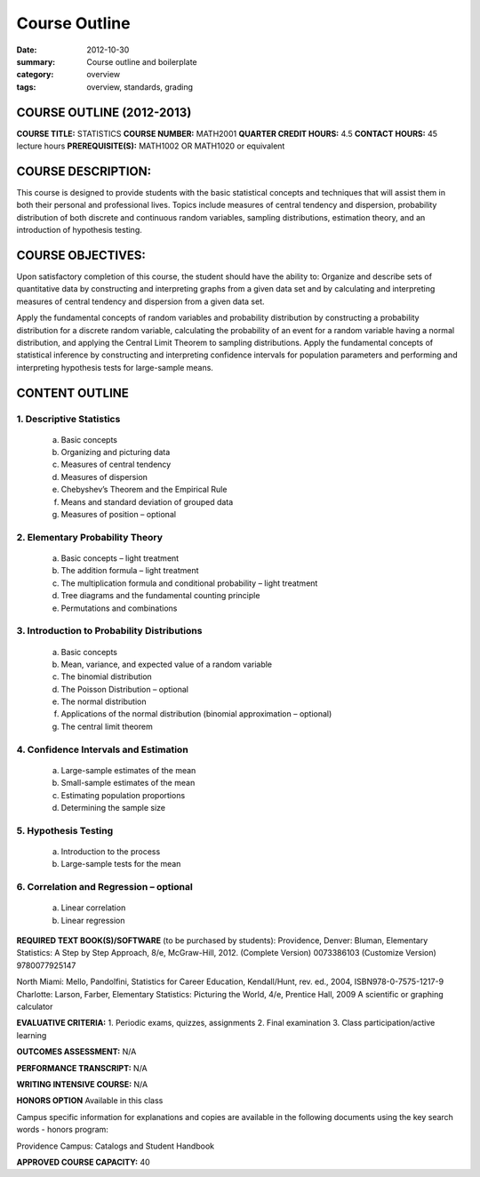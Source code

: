 Course Outline
################

:date: 2012-10-30
:summary: Course outline and boilerplate
:category: overview
:tags: overview, standards, grading


============================
COURSE OUTLINE (2012-2013)
============================

**COURSE TITLE:**		STATISTICS
**COURSE NUMBER:**		MATH2001
**QUARTER CREDIT HOURS:**	4.5	
**CONTACT HOURS:** 		45 lecture hours	
**PREREQUISITE(S):**		MATH1002 OR MATH1020 or equivalent

===================
COURSE DESCRIPTION:
===================
  
This course is designed to provide students with the basic statistical concepts and techniques that will assist them in both their personal and professional lives.  Topics include measures of central tendency and dispersion, probability distribution of both discrete and continuous random variables, sampling distributions, estimation theory, and an introduction of hypothesis testing.

==================
COURSE OBJECTIVES:
==================

Upon satisfactory completion of this course, the student should have the ability to:
Organize and describe sets of quantitative data by constructing and interpreting graphs from a given data set and by calculating and interpreting measures of central tendency and dispersion from a given data set.

Apply the fundamental concepts of random variables and probability distribution by constructing a probability distribution for a discrete random variable, calculating the probability of an event for a random variable having a normal distribution, and applying the Central Limit Theorem to sampling distributions.
Apply the fundamental concepts of statistical inference by constructing and interpreting confidence intervals for population parameters and performing and interpreting hypothesis tests for large-sample means.

===============
CONTENT OUTLINE
===============

-------------------------
1. Descriptive Statistics
-------------------------
   a. Basic concepts
   b. Organizing and picturing data
   c. Measures of central tendency
   d. Measures of dispersion
   e. Chebyshev’s Theorem and the Empirical Rule
   f. Means and standard deviation of grouped data
   g. Measures of position – optional

--------------------------------
2. Elementary Probability Theory
--------------------------------
   a. Basic concepts – light treatment
   b. The addition formula – light treatment
   c. The multiplication formula and conditional probability – light treatment
   d. Tree diagrams and the fundamental counting principle
   e. Permutations and combinations

--------------------------------------------
3. Introduction to Probability Distributions
--------------------------------------------
   a. Basic concepts
   b. Mean, variance, and expected value of a random variable
   c. The binomial distribution
   d. The Poisson Distribution – optional
   e. The normal distribution
   f. Applications of the normal distribution (binomial approximation – optional)
   g. The central limit theorem

--------------------------------------
4. Confidence Intervals and Estimation
--------------------------------------
   a. Large-sample estimates of the mean
   b. Small-sample estimates of the mean
   c. Estimating population proportions
   d. Determining the sample size

---------------------
5. Hypothesis Testing
---------------------
   a. Introduction to the process
   b. Large-sample tests for the mean

----------------------------------------
6. Correlation and Regression – optional
----------------------------------------
   a. Linear correlation
   b. Linear regression


**REQUIRED TEXT BOOK(S)/SOFTWARE** (to be purchased by students): 
Providence, Denver:  Bluman, Elementary Statistics:  A Step by Step Approach, 8/e, McGraw-Hill, 2012.
(Complete Version) 0073386103
(Customize Version)  9780077925147

North Miami:  Mello, Pandolfini, Statistics for Career Education, Kendall/Hunt, rev. ed., 2004, ISBN978-0-7575-1217-9
Charlotte:  Larson, Farber, Elementary Statistics:  Picturing the World, 4/e, Prentice Hall, 2009
A scientific or graphing calculator

**EVALUATIVE CRITERIA:**	
1. Periodic exams, quizzes, assignments
2. Final examination
3. Class participation/active learning

**OUTCOMES ASSESSMENT:**  N/A 

**PERFORMANCE TRANSCRIPT:**  N/A 

**WRITING INTENSIVE COURSE:**  N/A

**HONORS OPTION** 
Available in this class

Campus specific information for explanations and copies are available in the following documents using the key search words - honors program:

Providence Campus: Catalogs and Student Handbook

**APPROVED COURSE CAPACITY:**  40

